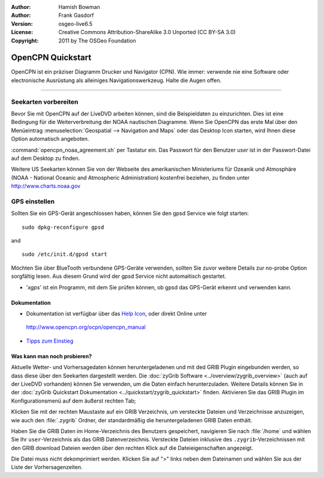 :Author: Hamish Bowman
:Author: Frank Gasdorf
:Version: osgeo-live6.5
:License: Creative Commons Attribution-ShareAlike 3.0 Unported  (CC BY-SA 3.0)
:Copyright: 2011 by The OSGeo Foundation

.. image:: ../../images/project_logos/logo-opencpn.png
  :scale: 75 %
  :alt: Projekt-Logo
  :align: right
  :target: http://www.opencpn.org

********************************************************************************
OpenCPN Quickstart 
********************************************************************************

OpenCPN ist ein präziser Diagramm Drucker und Navigator (CPN). Wie immer: verwende nie eine Software 
oder electronische Ausrüstung als alleiniges Navigationswerkzeug. Halte die Augen offen.

================================================================================

Seekarten vorbereiten
~~~~~~~~~~~~~~~~~~~~~~~~~~~~~~~~~~~~~~~~~~~~~~~~~~~~~~~~~~~~~~~~~~~~~~~~~~~~~~~~
Bevor Sie mit OpenCPN auf der LiveDVD arbeiten können, sind die Beispieldaten zu 
einzurichten. Dies ist eine Bedingung für die Weiterverbreitung der NOAA nautischen Diagramme.
Wenn Sie OpenCPN das erste Mal über den Menüeintrag :menuselection:`Geospatial --> Navigation and Maps` oder das Desktop Icon
starten, wird Ihnen diese Option automatisch angeboten.

.. Um die Einstellung manuell durchzuführen, öffnen Sie ein Terminal vom Applikationsmenü und geben 
:command:`opencpn_noaa_agreement.sh` per Tastatur ein. Das Passwort für den Benutzer
*user* ist in der Passwort-Datei auf dem Desktop zu finden.

Weitere US Seekarten können Sie von der Webseite des amerikanischen Ministeriums für 
Ozeanik und Atmosphäre (NOAA - National Oceanic and Atmospheric Administration) 
kostenfrei beziehen, zu finden unter http://www.charts.noaa.gov

GPS einstellen
~~~~~~~~~~~~~~~~~~~~~~~~~~~~~~~~~~~~~~~~~~~~~~~~~~~~~~~~~~~~~~~~~~~~~~~~~~~~~~~~
Sollten Sie ein GPS-Gerät angeschlossen haben, können Sie den gpsd Service 
wie folgt starten:

::

  sudo dpkg-reconfigure gpsd

and

::

  sudo /etc/init.d/gpsd start

Möchten Sie über BlueTooth verbundene GPS-Geräte verwenden, sollten Sie zuvor weitere 
Details zur no-probe Option sorgfältig lesen. Aus diesem Grund wird der gpsd Service nicht 
automaitisch gestartet.

* '`xgps`' ist ein Programm, mit dem Sie prüfen können, ob gpsd das GPS-Gerät erkennt und verwenden kann.


Dokumentation
================================================================================

* Dokumentation ist verfügbar über das `Help Icon <../../opencpn/help_en_US.html>`_, oder direkt Online unter 
 http://www.opencpn.org/ocpn/opencpn_manual

*  `Tipps zum Einstieg <../../opencpn/tips.html>`_

Was kann man noch probieren?
================================================================================

Aktuelle Wetter- und Vorhersagedaten können heruntergeladenen und  mit ded GRIB Plugin
eingebunden werden, so dass diese über den Seekarten dargestellt werden.  Die 
:doc:`zyGrib Software <../overview/zygrib_overview>` (auch auf der LiveDVD vorhanden) 
können Sie verwenden, um die Daten einfach herunterzuladen. Weitere Details können Sie 
in der :doc:`zyGrib Quickstart Dokumentation <../quickstart/zygrib_quickstart>` finden.
Aktivieren Sie das GRIB Plugin im Konfigurationsmenü auf dem äußerst rechten Tab; 

Klicken Sie mit der rechten Maustaste auf ein GRIB Verzeichnis, um versteckte Dateien 
und Verzeichnisse anzuzeigen, wie auch den :file:`.zygrib` Ordner, der standardmäßig 
die heruntergeladenen GRIB Daten enthält.

Haben Sie die GRIB Daten im Home-Verzeichnis 
des Benutzers gespeichert, navigieren Sie nach :file:`/home` und wählen Sie Ihr ``user``-Verzeichnis
als das GRIB Datenverzeichnis. Versteckte Dateien inklusive des ``.zygrib``-Verzeichnissen mit den GRIB
download Dateien werden über den rechten Klick auf die Dateieigenschaften angezeigt.

Die Datei muss nicht dekomprimiert werden. Klicken Sie auf ">" 
links neben dem Dateinamen und wählen Sie aus der Liste der Vorhersagenzeiten.
